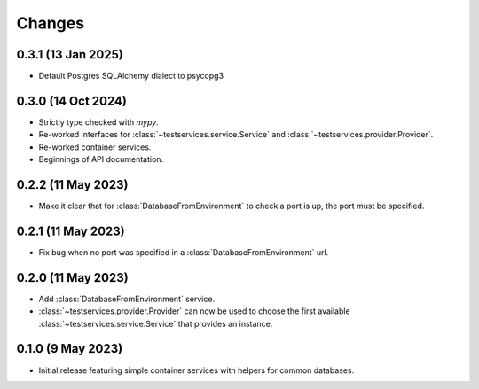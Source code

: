 Changes
=======

0.3.1 (13 Jan 2025)
-------------------

- Default Postgres SQLAlchemy dialect to psycopg3

0.3.0 (14 Oct 2024)
-------------------

- Strictly type checked with `mypy`.

- Re-worked interfaces for :class:`~testservices.service.Service` and
  :class:`~testservices.provider.Provider`.

- Re-worked container services.

- Beginnings of API documentation.

0.2.2 (11 May 2023)
-------------------

.. py:currentmodule:: testservices.services.databases

- Make it clear that for :class:`DatabaseFromEnvironment` to check a port is up,
  the port must be specified.

0.2.1 (11 May 2023)
-------------------

- Fix bug when no port was specified in a :class:`DatabaseFromEnvironment` url.

0.2.0 (11 May 2023)
-------------------

- Add :class:`DatabaseFromEnvironment` service.

- :class:`~testservices.provider.Provider` can now be used to choose the first available
  :class:`~testservices.service.Service` that provides an instance.

0.1.0 (9 May 2023)
-------------------

- Initial release featuring simple container services with helpers for common databases.

